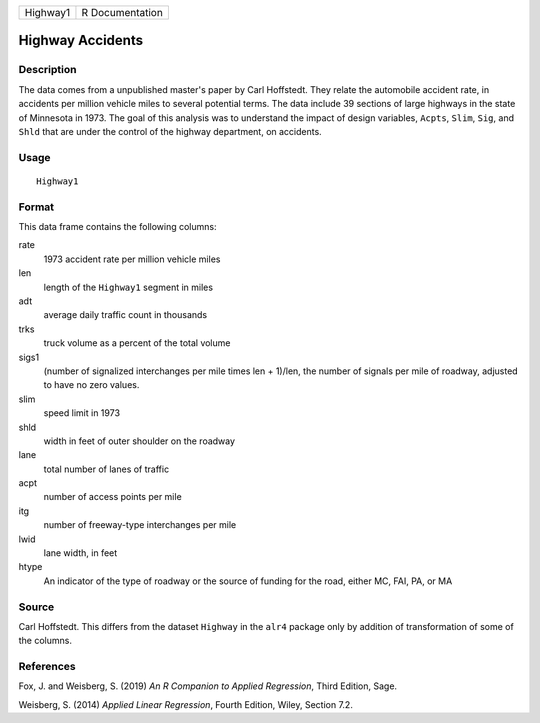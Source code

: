======== ===============
Highway1 R Documentation
======== ===============

Highway Accidents
-----------------

Description
~~~~~~~~~~~

The data comes from a unpublished master's paper by Carl Hoffstedt. They
relate the automobile accident rate, in accidents per million vehicle
miles to several potential terms. The data include 39 sections of large
highways in the state of Minnesota in 1973. The goal of this analysis
was to understand the impact of design variables, ``Acpts``, ``Slim``,
``Sig``, and ``Shld`` that are under the control of the highway
department, on accidents.

Usage
~~~~~

::

   Highway1

Format
~~~~~~

This data frame contains the following columns:

rate
   1973 accident rate per million vehicle miles

len
   length of the ``Highway1`` segment in miles

adt
   average daily traffic count in thousands

trks
   truck volume as a percent of the total volume

sigs1
   (number of signalized interchanges per mile times len + 1)/len, the
   number of signals per mile of roadway, adjusted to have no zero
   values.

slim
   speed limit in 1973

shld
   width in feet of outer shoulder on the roadway

lane
   total number of lanes of traffic

acpt
   number of access points per mile

itg
   number of freeway-type interchanges per mile

lwid
   lane width, in feet

htype
   An indicator of the type of roadway or the source of funding for the
   road, either MC, FAI, PA, or MA

Source
~~~~~~

Carl Hoffstedt. This differs from the dataset ``Highway`` in the
``alr4`` package only by addition of transformation of some of the
columns.

References
~~~~~~~~~~

Fox, J. and Weisberg, S. (2019) *An R Companion to Applied Regression*,
Third Edition, Sage.

Weisberg, S. (2014) *Applied Linear Regression*, Fourth Edition, Wiley,
Section 7.2.
